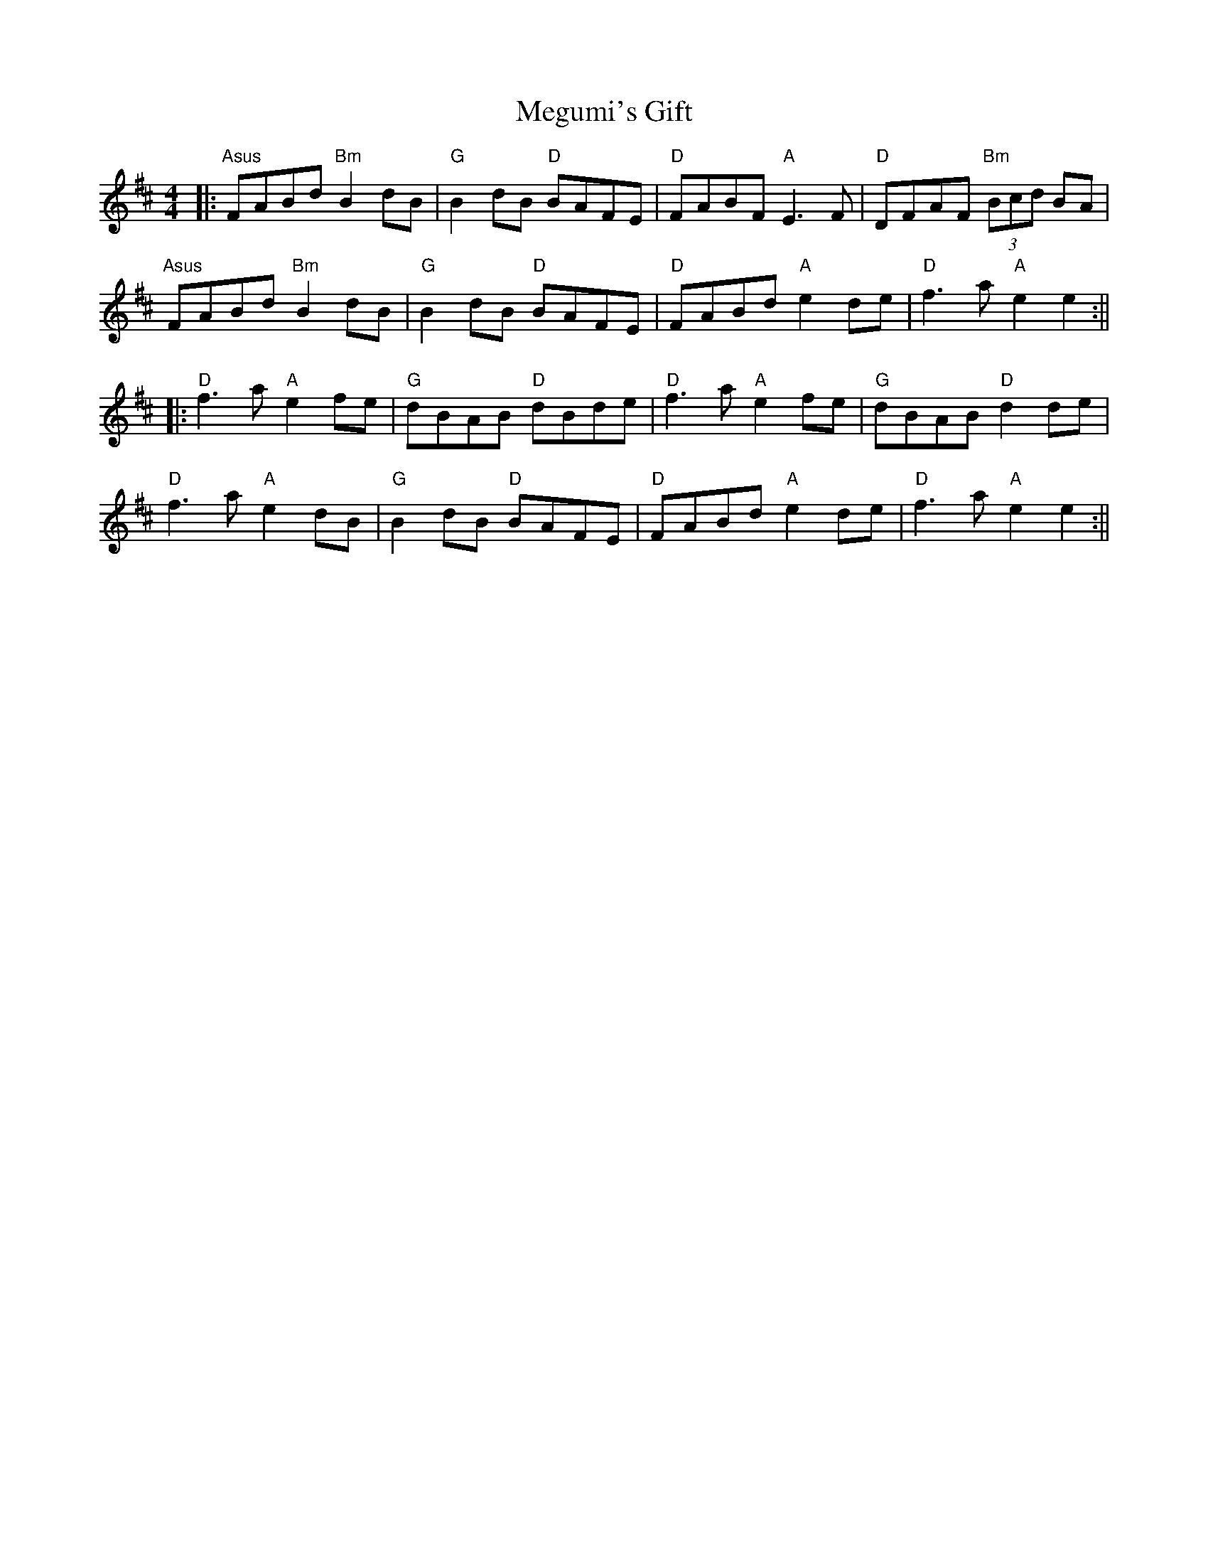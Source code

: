 X: 2
T: Megumi's Gift
Z: JACKB
S: https://thesession.org/tunes/6723#setting23012
R: reel
M: 4/4
L: 1/8
K: Bmin
|: "Asus"FABd "Bm"B2 dB | "G"B2 dB "D"BAFE | "D"FABF "A"E3F | "D"DFAF "Bm"(3Bcd BA |
"Asus"FABd "Bm"B2 dB | "G"B2 dB "D"BAFE | "D"FABd "A"e2 de | "D"f3a "A"e2 e2 :||
|: "D"f3a "A"e2 fe | "G"dBAB "D"dBde | "D"f3a "A"e2 fe | "G"dBAB "D"d2 de |
"D"f3a "A"e2 dB | "G"B2 dB "D"BAFE | "D"FABd "A"e2 de | "D"f3a "A"e2 e2 :||
